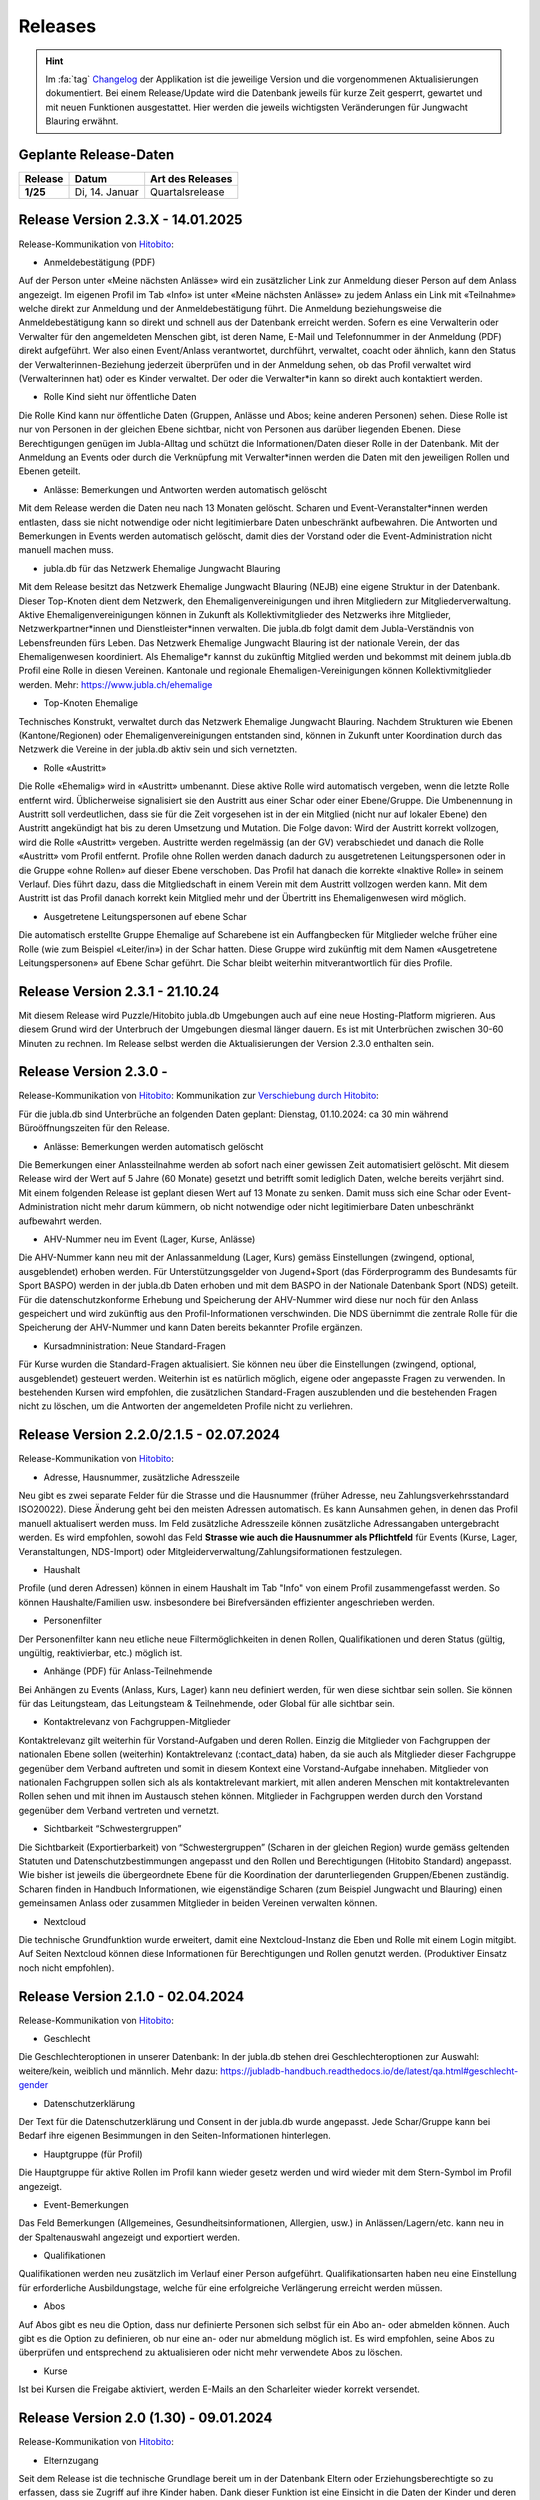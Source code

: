 .. _changelog-news:

=========
Releases
=========


.. hint:: Im :fa:`tag` `Changelog <https://db.jubla.ch/changelog>`_ der Applikation ist die jeweilige Version und die vorgenommenen Aktualisierungen dokumentiert. Bei einem Release/Update wird die Datenbank jeweils für kurze Zeit gesperrt, gewartet und mit neuen Funktionen ausgestattet. Hier werden die jeweils wichtigsten Veränderungen für Jungwacht Blauring erwähnt.


Geplante Release-Daten 
=======================


.. list-table::
   :header-rows: 1
   :stub-columns: 1

   * - Release
     - Datum
     - Art des Releases
   * - 1/25
     - Di, 14. Januar 
     - Quartalsrelease



Release Version 2.3.X - 14.01.2025
=========================================

Release-Kommunikation von `Hitobito <https://mailchi.mp/6fef1e179c10/herbstliche-grsse-von-hitobito-6750902>`_:


- Anmeldebestätigung (PDF)
Auf der Person unter «Meine nächsten Anlässe» wird ein zusätzlicher Link zur Anmeldung dieser Person auf dem Anlass angezeigt. Im eigenen Profil im Tab «Info» ist unter «Meine nächsten Anlässe» zu jedem Anlass ein Link mit «Teilnahme» welche direkt zur Anmeldung und der Anmeldebestätigung führt. Die Anmeldung beziehungsweise die Anmeldebestätigung kann so direkt und schnell aus der Datenbank erreicht werden. 
Sofern es eine Verwalterin oder Verwalter für den angemeldeten Menschen gibt, ist deren Name, E-Mail und Telefonnummer in der Anmeldung (PDF) direkt aufgeführt. Wer also einen Event/Anlass verantwortet, durchführt, verwaltet, coacht oder ähnlich, kann den Status der Verwalterinnen-Beziehung jederzeit überprüfen und in der Anmeldung sehen, ob das Profil verwaltet wird (Verwalterinnen hat) oder es Kinder verwaltet. Der oder die Verwalter*in kann so direkt auch kontaktiert werden. 


- Rolle Kind sieht nur öffentliche Daten
Die Rolle Kind kann nur öffentliche Daten (Gruppen, Anlässe und Abos; keine anderen Personen) sehen. Diese Rolle ist nur von Personen in der gleichen Ebene sichtbar, nicht von Personen aus darüber liegenden Ebenen. Diese Berechtigungen genügen im Jubla-Alltag und schützt die Informationen/Daten dieser Rolle in der Datenbank. Mit der Anmeldung an Events oder durch die Verknüpfung mit Verwalter*innen werden die Daten mit den jeweiligen Rollen und Ebenen geteilt.

- Anlässe: Bemerkungen und Antworten werden automatisch gelöscht 
Mit dem Release werden die Daten neu nach 13 Monaten gelöscht. Scharen und Event-Veranstalter*innen werden entlasten, dass sie nicht notwendige oder nicht legitimierbare Daten unbeschränkt aufbewahren. Die Antworten und Bemerkungen in Events werden automatisch gelöscht, damit dies der Vorstand oder die Event-Administration nicht manuell machen muss. 


- jubla.db für das Netzwerk Ehemalige Jungwacht Blauring
Mit dem Release besitzt das Netzwerk Ehemalige Jungwacht Blauring (NEJB) eine eigene Struktur in der Datenbank. Dieser Top-Knoten dient dem Netzwerk, den Ehemaligenvereinigungen und ihren Mitgliedern zur Mitgliederverwaltung. Aktive Ehemaligenvereinigungen können in Zukunft als Kollektivmitglieder des Netzwerks ihre Mitglieder, Netzwerkpartner*innen und Dienstleister*innen verwalten. Die jubla.db folgt damit dem Jubla-Verständnis von Lebensfreunden fürs Leben. Das Netzwerk Ehemalige Jungwacht Blauring ist der nationale Verein, der das Ehemaligenwesen koordiniert. Als Ehemalige*r kannst du zukünftig Mitglied werden und bekommst mit deinem jubla.db Profil eine Rolle in diesen Vereinen. Kantonale und regionale Ehemaligen-Vereinigungen können Kollektivmitglieder werden. Mehr: https://www.jubla.ch/ehemalige

- Top-Knoten Ehemalige 
Technisches Konstrukt, verwaltet durch das Netzwerk Ehemalige Jungwacht Blauring.  Nachdem Strukturen wie Ebenen (Kantone/Regionen) oder Ehemaligenvereinigungen entstanden sind, können in Zukunft unter Koordination durch das Netzwerk die Vereine in der jubla.db aktiv sein und sich vernetzten.    

- Rolle «Austritt» 
Die Rolle «Ehemalig» wird in «Austritt» umbenannt. Diese aktive Rolle wird automatisch vergeben, wenn die letzte Rolle entfernt wird. Üblicherweise signalisiert sie den Austritt aus einer Schar oder einer Ebene/Gruppe.  
Die Umbenennung in Austritt soll verdeutlichen, dass sie für die Zeit vorgesehen ist in der ein Mitglied (nicht nur auf lokaler Ebene) den Austritt angekündigt hat bis zu deren Umsetzung und Mutation.  
Die Folge davon: Wird der Austritt korrekt vollzogen, wird die Rolle «Austritt» vergeben. Austritte werden regelmässig (an der GV) verabschiedet und danach die Rolle «Austritt» vom Profil entfernt. Profile ohne Rollen werden danach dadurch zu ausgetretenen Leitungspersonen oder in die Gruppe «ohne Rollen» auf dieser Ebene verschoben.  Das Profil hat danach die korrekte «Inaktive Rolle» in seinem Verlauf. Dies führt dazu, dass die Mitgliedschaft in einem Verein mit dem Austritt vollzogen werden kann. Mit dem Austritt ist das Profil danach korrekt kein Mitglied mehr und der Übertritt ins Ehemaligenwesen wird möglich.   

- Ausgetretene Leitungspersonen auf ebene Schar 
Die automatisch erstellte Gruppe Ehemalige auf Scharebene ist ein Auffangbecken für Mitglieder welche früher eine Rolle (wie zum Beispiel «Leiter/in») in der Schar hatten. Diese Gruppe wird zukünftig mit dem Namen «Ausgetretene Leitungspersonen» auf Ebene Schar geführt. Die Schar bleibt weiterhin mitverantwortlich für dies Profile.  



Release Version 2.3.1 - 21.10.24
=========================================

Mit diesem Release wird Puzzle/Hitobito jubla.db Umgebungen auch auf eine neue Hosting-Platform migrieren. Aus diesem Grund wird der Unterbruch der Umgebungen diesmal länger dauern. Es ist mit Unterbrüchen zwischen 30-60 Minuten zu rechnen. Im Release selbst werden die Aktualisierungen der Version 2.3.0 enthalten sein.



Release Version 2.3.0 - 
=========================================

Release-Kommunikation von `Hitobito <https://mailchi.mp/8fc1d655db7e/herbstliche-grsse-von-hitobito-6749548>`_:
Kommunikation zur `Verschiebung durch Hitobito <https://mailchi.mp/6e6434ecd597/herbstliche-grsse-von-hitobito-6749780>`_:


.. Achtung:: :fa:`bug` Beim Hitobito Release 2.3.0 geplant auf den Di, 01. Oktober sind unerwartete Komplikationen bei der Datenmigration aufgetreten. Der Release wurde abgebrochen und die jubla.db auf die ursprüngliche Version zurückgesetzt. Veränderungen wie Mutationen oder Anmeldungen im Zeitraum vom Dienstag, 1. Oktober zwischen 14:00 Uhr und 15:15 Uhr gingen dabei verloren. Alle Jublasurium-Anmeldungen wurden rekonstruiert und die betroffenen Scharen direkt informiert.



Für die jubla.db sind Unterbrüche an folgenden Daten geplant:
Dienstag, 01.10.2024: ca 30 min während Büroöffnungszeiten für den Release.


- Anlässe: Bemerkungen werden automatisch gelöscht 
Die Bemerkungen einer Anlassteilnahme werden ab sofort nach einer gewissen Zeit automatisiert gelöscht. Mit diesem Release wird der Wert auf 5 Jahre (60 Monate) gesetzt und betrifft somit lediglich Daten, welche bereits verjährt sind. Mit einem folgenden Release ist geplant diesen Wert auf 13 Monate zu senken. Damit muss sich eine Schar oder Event-Administration nicht mehr darum kümmern, ob nicht notwendige oder nicht legitimierbare Daten unbeschränkt aufbewahrt werden.  

 
- AHV-Nummer neu im Event (Lager, Kurse, Anlässe) 
Die AHV-Nummer kann neu mit der Anlassanmeldung (Lager, Kurs) gemäss Einstellungen (zwingend, optional, ausgeblendet) erhoben werden.   
Für Unterstützungsgelder von Jugend+Sport (das Förderprogramm des Bundesamts für Sport BASPO) werden in der jubla.db Daten erhoben und mit dem BASPO in der Nationale Datenbank Sport (NDS) geteilt. Für die datenschutzkonforme Erhebung und Speicherung der AHV-Nummer wird diese nur noch für den Anlass gespeichert und wird zukünftig aus den Profil-Informationen verschwinden. Die NDS übernimmt die zentrale Rolle für die Speicherung der  AHV-Nummer und kann Daten bereits bekannter Profile ergänzen.  

 
- Kursadmninistration: Neue Standard-Fragen 
Für Kurse wurden die Standard-Fragen aktualisiert. Sie können neu über die Einstellungen (zwingend, optional, ausgeblendet) gesteuert werden. Weiterhin ist es natürlich möglich, eigene oder angepasste Fragen zu verwenden. In bestehenden Kursen wird empfohlen, die zusätzlichen Standard-Fragen auszublenden und die bestehenden Fragen nicht zu löschen, um die Antworten der angemeldeten Profile nicht zu verliehren. 




Release Version 2.2.0/2.1.5 - 02.07.2024
=========================================

Release-Kommunikation von `Hitobito <https://mailchi.mp/970967e0bb60/herbstliche-grsse-von-hitobito-6748370>`_:

- Adresse, Hausnummer, zusätzliche Adresszeile
Neu gibt es zwei separate Felder für die Strasse und die Hausnummer (früher Adresse, neu Zahlungsverkehrsstandard ISO20022). Diese Änderung geht bei den meisten Adressen automatisch. Es kann Aunsahmen gehen, in denen das Profil manuell aktualisert werden muss. Im Feld zusätzliche Adresszeile können zusätzliche Adressangaben untergebracht werden. 
Es wird empfohlen, sowohl das Feld **Strasse wie auch die Hausnummer als Pflichtfeld** für Events (Kurse, Lager, Veranstaltungen, NDS-Import) oder Mitgleiderverwaltung/Zahlungsiformationen festzulegen.   

- Haushalt
Profile (und deren Adressen) können in einem Haushalt im Tab "Info" von einem Profil zusammengefasst werden. So können Haushalte/Familien usw. insbesondere bei Birefversänden effizienter angeschrieben werden. 

- Personenfilter
Der Personenfilter kann neu etliche neue Filtermöglichkeiten in denen Rollen, Qualifikationen und deren Status (gültig, ungültig, reaktivierbar, etc.) möglich ist.

- Anhänge (PDF) für Anlass-Teilnehmende
Bei Anhängen zu Events (Anlass, Kurs, Lager) kann neu definiert werden, für wen diese sichtbar sein sollen. Sie können für das Leitungsteam, das Leitungsteam & Teilnehmende, oder Global für alle sichtbar sein. 

- Kontaktrelevanz von Fachgruppen-Mitglieder
Kontaktrelevanz gilt weiterhin für Vorstand-Aufgaben und deren Rollen. Einzig die Mitglieder von Fachgruppen der nationalen Ebene sollen (weiterhin) Kontaktrelevanz (:contact_data) haben, da sie auch als Mitglieder dieser Fachgruppe gegenüber dem Verband auftreten und somit in diesem Kontext eine Vorstand-Aufgabe innehaben. Mitglieder von nationalen Fachgruppen sollen sich als als kontaktrelevant markiert, mit allen anderen Menschen mit kontaktrelevanten Rollen sehen und mit ihnen im Austausch stehen können. Mitglieder in Fachgruppen werden durch den Vorstand gegenüber dem Verband vertreten und vernetzt.

- Sichtbarkeit “Schwestergruppen”
Die Sichtbarkeit (Exportierbarkeit) von “Schwestergruppen” (Scharen in der gleichen Region) wurde gemäss geltenden Statuten und Datenschutzbestimmungen angepasst und den Rollen und Berechtigungen (Hitobito Standard) angepasst. Wie bisher ist jeweils die übergeordnete Ebene für die Koordination der darunterliegenden Gruppen/Ebenen zuständig. Scharen finden in Handbuch Informationen, wie eigenständige Scharen (zum Beispiel Jungwacht und Blauring) einen gemeinsamen Anlass oder zusammen Mitglieder in beiden Vereinen verwalten können. 

- Nextcloud
Die technische Grundfunktion wurde erweitert, damit eine Nextcloud-Instanz die Eben und Rolle mit einem Login mitgibt. Auf Seiten Nextcloud können diese Informationen für Berechtigungen und Rollen genutzt werden. (Produktiver Einsatz noch nicht empfohlen).



Release Version 2.1.0 - 02.04.2024
===================================

Release-Kommunikation von `Hitobito <https://mailchi.mp/7bb30adab153/herbstliche-grsse-von-hitobito-6719867>`_:

- Geschlecht
Die Geschlechteroptionen in unserer Datenbank: In der jubla.db stehen drei Geschlechteroptionen zur Auswahl: weitere/kein, weiblich und männlich. Mehr dazu: https://jubladb-handbuch.readthedocs.io/de/latest/qa.html#geschlecht-gender

- Datenschutzerklärung
Der Text für die Datenschutzerklärung und Consent in der jubla.db wurde angepasst. Jede Schar/Gruppe kann bei Bedarf ihre eigenen Besimmungen in den Seiten-Informationen hinterlegen.

- Hauptgruppe (für Profil)
Die Hauptgruppe für aktive Rollen im Profil kann wieder gesetz werden und wird wieder mit dem Stern-Symbol im Profil angezeigt.

- Event-Bemerkungen 
Das Feld Bemerkungen (Allgemeines, Gesundheitsinformationen, Allergien, usw.) in Anlässen/Lagern/etc. kann neu in der Spaltenauswahl angezeigt und exportiert werden.

- Qualifikationen
Qualifikationen werden neu zusätzlich im Verlauf einer Person aufgeführt. Qualifikationsarten haben neu eine Einstellung für erforderliche Ausbildungstage, welche für eine erfolgreiche Verlängerung erreicht werden müssen.

- Abos
Auf Abos gibt es neu die Option, dass nur definierte Personen sich selbst für ein Abo an- oder abmelden können. Auch gibt es die Option zu definieren, ob nur eine an- oder nur abmeldung möglich ist. Es wird empfohlen, seine Abos zu überprüfen und entsprechend zu aktualisieren oder nicht mehr verwendete Abos zu löschen.

- Kurse
Ist bei Kursen die Freigabe aktiviert, werden E-Mails an den Scharleiter wieder korrekt versendet.


Release Version 2.0 (1.30) - 09.01.2024
========================================

Release-Kommunikation von `Hitobito <https://mailchi.mp/4e0e63733071/herbstliche-grsse-von-hitobito-6685199>`_:

- Elternzugang
Seit dem Release ist die technische Grundlage bereit um in der Datenbank Eltern oder Erziehungsberechtigte so zu erfassen, dass sie Zugriff auf ihre Kinder haben. Dank dieser Funktion ist eine Einsicht in die Daten der Kinder und deren Anmeldung zu Anlässen, Kursen und Lagern möglich. Eltern benötigen ab jetzt nur ein Profil (und eine E-Mail-Adresse), um mehrere Kinder verwalten zu können.

- Nextcloud
Die jubla.db besitzt nund die technische Grundfunktion, damit sich Profile aus der Datenbank direkt in eine Nextcloud-Instanz im Besitz einer Ebene (Schar/Verein) anmelden kann. 

- Frontend-Toolkit Bootstrap 5
Das Frontend-Toolkit Bootstrap wurde von der Version 2 auf 5 aktualisiert. Die Darstellung (Frontend) der Applikation profitiert davon.

- Ruby 3.0
Mit diesem Release erfolgt ein Upgrade auf Ruby 3.0. Es hat keinen Einfluss auf das Verhalten oder Funktionen der jubla.db, ist eber für die Sicherheit und Zukunftskompatibilität wichtig.

- Gruppen/Schar-Tab "Einstellungen" 
Der Tab "Einstellungen" auf Ebene Schar/Kanton/etc. wurde entfernt und die Optionen (Briefe/SMS-Provider) sind neu in der Bearbeitungsansicht der Gruppe unter dem Tab "Abos". 

- Seite für Selbstregistrierung
Neu gibt es für die Schar (Gruppen) mit aktivierter Selbstregistrierung eine Seite, über welche sich auch eingeloggte Personen in der Gruppe einschreiben können. Menschen ohne Profil wird weiterhin die bisherige Seite für eine externe Registrierung angezeigt.

- Zugriffs Ansicht im Tab Sicherheit
Der Sicherheits-Tab eines Profil kann neu die Gruppen und Rollen auflisten, welche Zugriff auf einem haben.

- Abos einfacher zuweisen
Auf der Personen-Listenansicht können neu via Multiselekt Personen als Abonnenten einem Abo hinzugefügt werden. Abos können so einfacher und schneller erstellt oder verwaltet werden.

- Datenschutzerklärung pro Ebene 
Neu kann auf einer Ebene eine Datenschutzerklärung (DSE) hinterlegt werden. Diese muss, falls vorhanden, bei der Selbstregistrierung, dem Anmelden bei einem Anlass/Kurs oder dem Hinzufügen einer Person auf einer Gruppe akzeptiert werden um fortzufahren. Informationen zum Datenschutz im jubla.netz: https://jubla.atlassian.net/l/cp/FgNbRw1v 

- Export gemäss BSV-Regeln
Der BSV-Export berücksichtigt jetzt gemäss den neuen BSV-Regeln alle Personen unter 30 Jahren (statt wie zuvor nur zwischen 17 und 30 Jahren).



Release Version 1.28 - 15.11.2022
==================================

- Kursfilter
In der Kursübersicht in der Datenbank können die Kurse neu gefiltert werden. Standardmässig werden die Kurse des eigenen Kantons und der nationalen Ebene angezeigt. Die ausserkantonalen Kurse sind via DropDown auffindbar, die Suche nach alternativen Kursangeboten wird einfacher. Wer den Kurs durchführt, ist neu in der Übersicht direkt sichtbar. Weiterhin ist die Sichtbarkeit von Kursen und Veranstaltungen über die Option "Anlass ist für die ganze Datenbank sichtbar" einstellbar.

- J+S Reaktivierung von Qualifikationen
Das Bundesamt für Sport BASPO hat Änderungen an der Reaktivierung von Qualifikationen vorgenommen, der Status “weggefallen archiviert” wurde aufgehoben (Siehe hier). Die Datenbank kommt nun mit diesen neuen Bedingungen zurecht. Die Vorbedingungen einer Kursart können deshalb neu als "Muss gültig sein" oder "Muss gültig oder weggefallen sein" deklariert werden. Wenn die Vorbedingung gültig sein muss, verhält es sich wie bisher, bei gültig oder weggefallen muss der*die Teilnehmer*in die Qualifikation der Vorbedingung besitzen oder jemals besessen haben. Dies gilt unabhängig von der Gültigkeit oder Reaktivierbarkeit der besagten Qualifikation.

- Rollen in Kursen und deren Qualifikationsverlängerung (NDS)
Im Dezember 2022 wird die neue Nationale Datenbank für Sport (NDS) ihren Betrieb aufnehmen. Für die korrekte Übertragung der Qualifikationsverlängerungen sind nun Anpassungen an den Rollen notwendig. Die Rolle «Kurshelfer*in» ist neu für Personen vorgesehen, welche mindestens 6h Kadertätigkeit ausüben. Die Rolle «Referent*in» für weniger als 6h Kadertätigkeit. Im Bereich «Qualifikationen» sind deshalb neu nebst Hauptleitung und Leitung auch «Helfer*innen» aufgeführt. Ihnen können nun auch die Qualifikationen verlängert werden. 

- Berechtigungen der Rolle Coach angepasst
Die Rolle «Coach» kann neu neben der Hauptleitung (Lagerleitung) und Leitung ebenfalls die Lager-Teilnehmenden-Liste exportieren (CSV Datei SPORTdb/NDS) und gemäss Vorgaben verwenden. 

- Wer ist wo im Lager
Die kantonalen/regionalen Arbeitsstellen und die nationale Geschäftsstelle haben über ein neues Modul “Lager” eine Übersicht über die Lager in ihrer jeweiligen Ebene, sofern das Lager als “sichtbar” angelegt wurde. Die Möglichkeit zur Koordination oder Unterstützung wird so unterstützt. 

- Personentab Sicherheit
Berechtigte Personen, wie zum Beispiel die Scharleitung, können den Personentab für Sicherheit und Datenschutz verwenden.



Release Version 1.27 - 12.07.2022
==================================

- Gruppen-Kalender 
In den Einstellungen jeder Gruppe lassen sich neu Kalender-Feeds einrichten. So können Anlässe, Kurse, Jahrespläne etc. im eigenen Kalender (z.B. in deinem Smartphone-Kalender oder im Outlook) eingebunden werden. Das Smartphone oder die Applikation muss dazu die Funktion «Importieren oder Abonnieren eines Kalenders per URL» haben. 
Rollen mit Start- und Enddatum 
Rollen können beim Erstellen und Editieren neu ein Start- und Enddatum erhalten. In der Zukunft liegende Daten passen dann die Rolle automatisch an. Beim Planen darauf achten, dass eine Person nicht ungewollt alle Rollen verliert. Siehe auch jubla.db-Erweiterung für Ehemalige. 

- Anlässe 
Kontaktpersonen können sich über neue Anmeldungen per E-Mail benachrichtigen lassen. Die Option kann in den Einstellungen für einen Termin aktiviert werden. Hier lassen sich auch neu Tags für Anlässe, Kurse oder Lager setzten. 

- Sicherheit 
Der persönliche Zugang zur Datenbank kann optional mit einem «Time-based One-Time Password» (TOTP/2FA) zusätzlich geschützt werden. Apps wie FreeOTP von Red Hat (OpenSource), google Authenticator oder Microsoft Authenticator können den zusätzlichen Zahlencode für das Login generieren. Sichere deine Zugangsdaten so, dass du beim Verlust deines Smartphones den Zugang zur Datenbank nicht verlierst.  
Die Haupt-E-Mail-Adresse (wird als Login verwendet) muss zukünftig bei Änderungen bestätigt werden.  


Release Version 1.26 - 07.12.2021
=================================

- Verlängerung der Qualifikationen parallel zu J+S
Die ausserordentliche Verlängerung der Einsatzberechtigung von J+S-Leiter*innen wird in der Datenbank bei den betroffenen Personen auf «gültig bis 31.12.2022» mutiert.

- Passwort-Richtlinie gemäss aktuellen Empfehlungen 
Bestehende Passwörter bleiben unverändert gültig. Neue Passwörter müssen mindestens 12 Zeichen lang sein. Weiterhin werden keine Vorgaben für Zahlen, Sonderzeichen, Gross- und Kleinschreibung gemacht.

- Kursfilter für Kursansicht 
Neu können Kurse zusätzlich nach verschiedenen Kriterien wie Datum, Gruppen, Kursart, Kurskategorie oder freien Plätzen gesucht werden.

- Sichtbarkeit von Anlässen / Kursen / Lagern 
Anlässe, Kurse und Lager sind neu ans Berechtigungssystem der Benutzer*innen angeglichen und nicht mehr für alle sichtbar. Bei Bedarf kann ein Anlass weiterhin für die ganze Datenbank sichtbar gemacht werden.

- Einladungen zu Anlässen & Lagern in der Datenbank 
Neu sind Einladungen zu Anlässen und Lagern möglich. Die eingeladene Person sieht dann auf der Info-Seite des entsprechenden Events eine Auswahl, um sich an- oder abzumelden. 

- Teilnehmersichtbarkeit: Gegenseitige Sichtbarkeit von Teilnehmer*innen von Anlässen 
Neu kann für jeden Anlass, jeden Kurs und jedes Lager separat konfiguriert werden, ob sich die angemeldeten Teilnehmer*innen gegenseitig sehen. (Standardmässig ist die Sichtbarkeit deaktiviert)
Du hast Fragen oder kommst du nicht weiter? Dann melde dich bei deiner kantonalen/regionalen Arbeitsstelle. 
